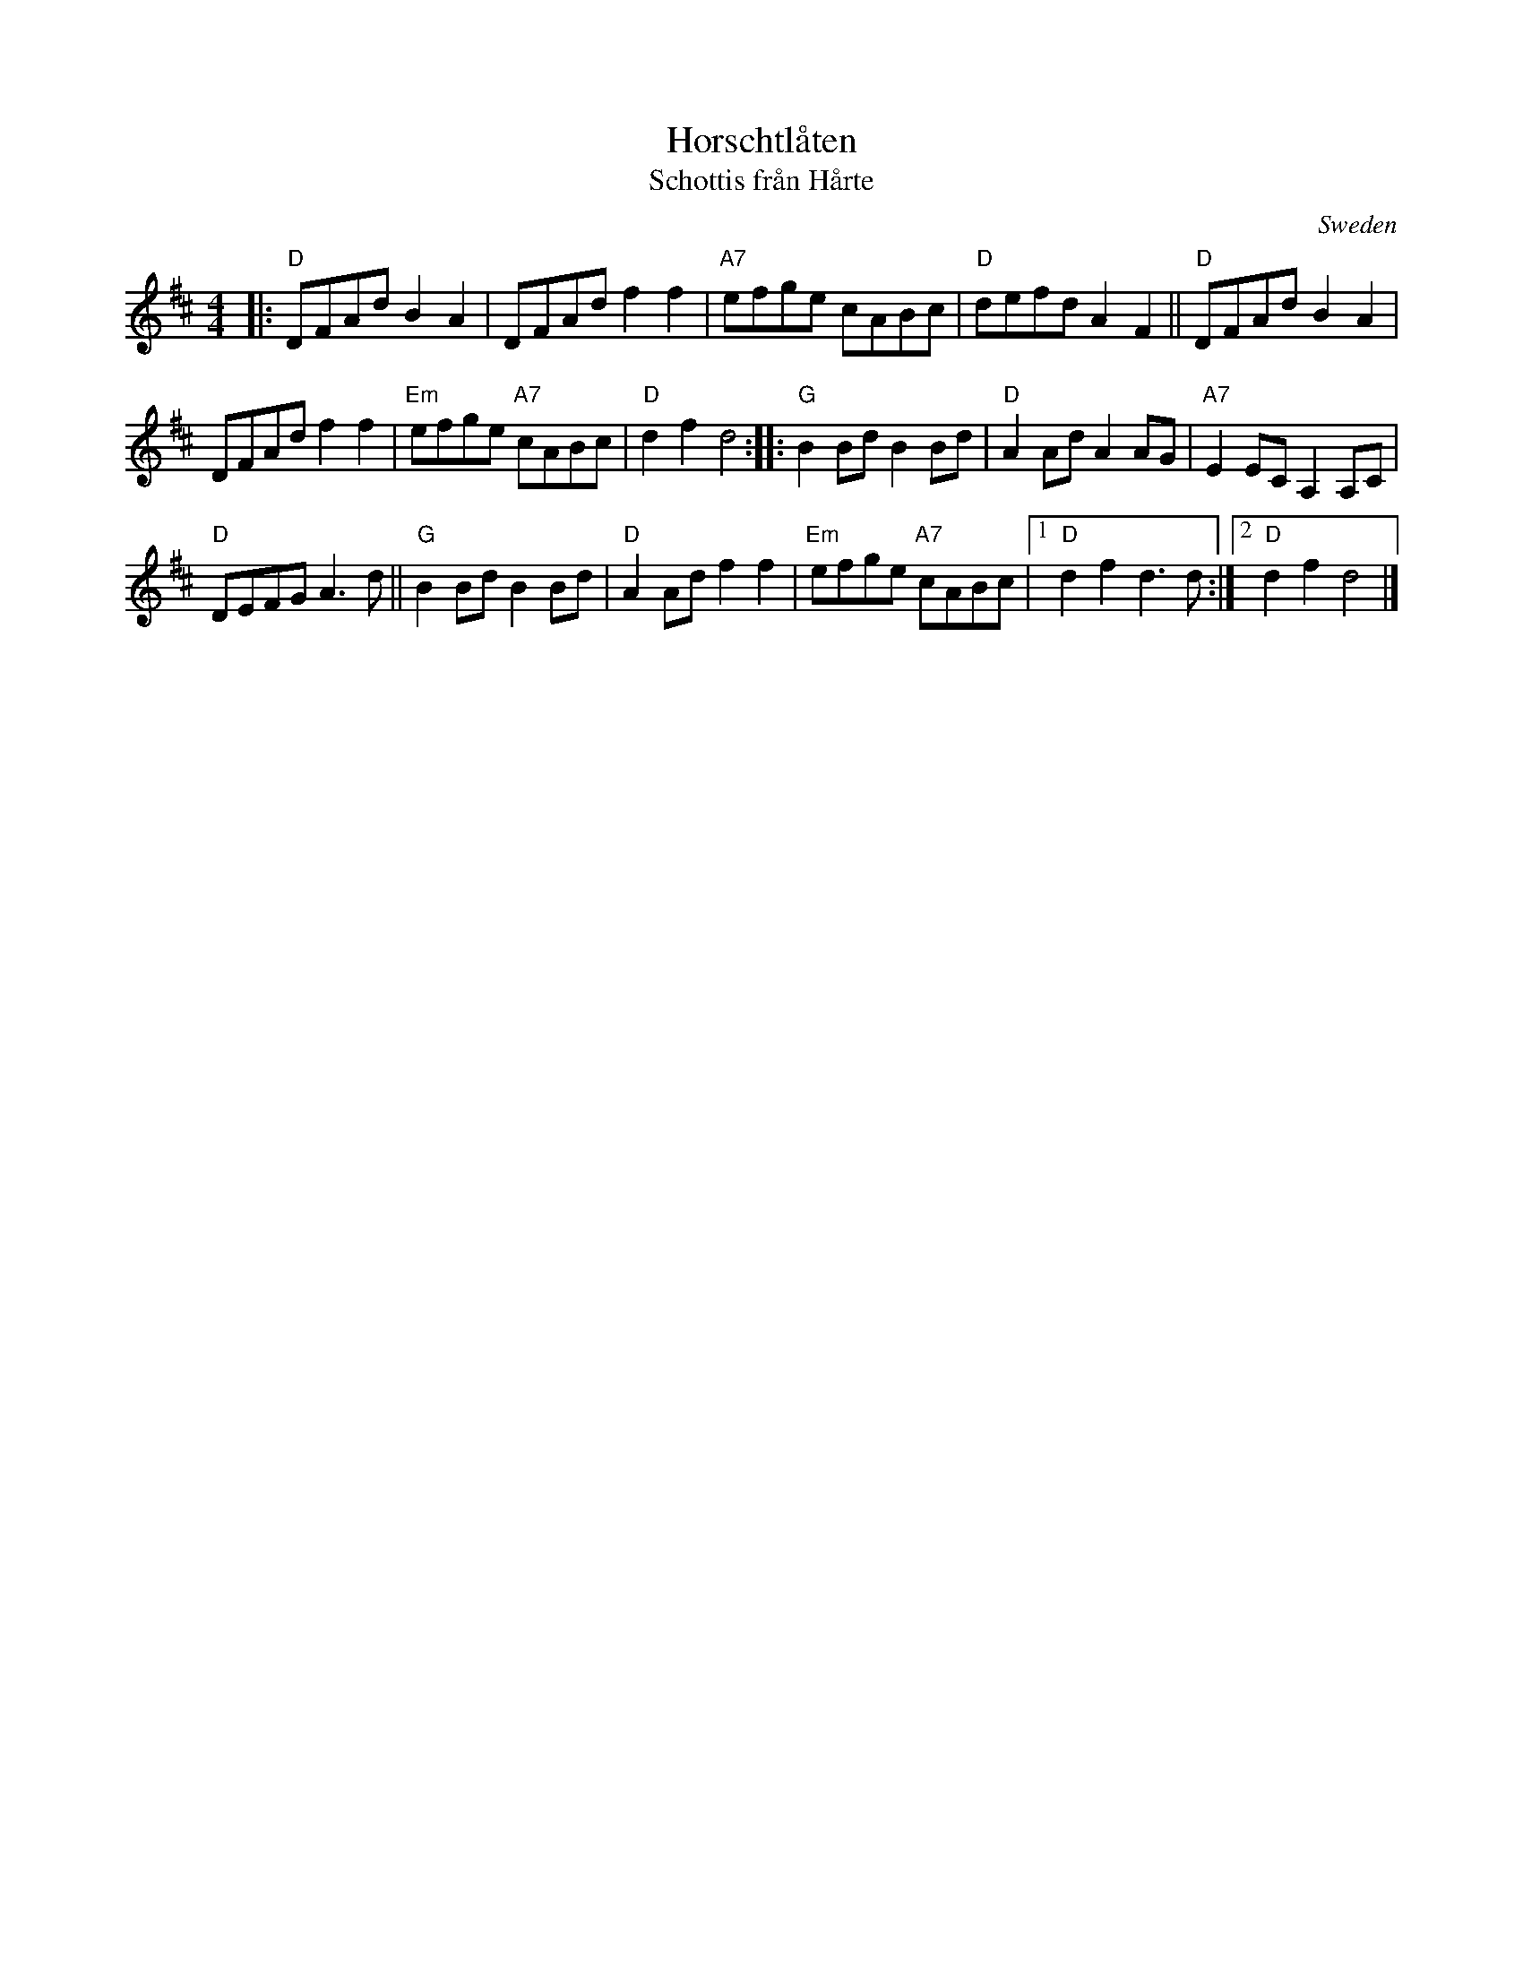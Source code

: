 X: 1
T: Horschtl\aaten
T: Schottis fr\aan H\aarte
O: Sweden
R: shottish
Z: 2017 John Chambers <jc:trillian.mit.edu>
M: 4/4
L: 1/8
K: D
|:\
"D"DFAd B2A2 | DFAd f2f2 | "A7"efge cABc | "D"defd A2F2 || "D"DFAd B2A2 |
DFAd f2f2 | "Em"efge "A7"cABc | "D"d2f2 d4 :: "G"B2Bd B2Bd | "D"A2Ad A2AG | "A7"E2EC A,2A,C |
"D"DEFG A3d || "G"B2Bd B2Bd | "D"A2Ad f2f2 | "Em"efge "A7"cABc |1 "D"d2f2 d3d :|2 "D"d2f2 d4 |]
